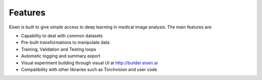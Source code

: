 *********************
Features
*********************

.. contents:: Table of Contents

Eisen is built to give simple access to deep learning in medical image analysis. The main features are:

* Capability to deal with common datasets
* Pre-built transformations to manipulate data
* Training, Validation and Testing loops
* Automatic logging and summary export
* Visual experiment building through visual UI at http://builder.eisen.ai
* Compatibility with other libraries such as Torchvision and user code
